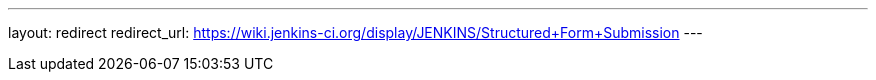 ---
layout: redirect
redirect_url: https://wiki.jenkins-ci.org/display/JENKINS/Structured+Form+Submission
---
